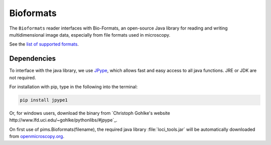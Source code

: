 Bioformats
==========

.. seealso:: The section :doc:`multidimensional` describes how to deal with multidimensional files.

The ``Bioformats`` reader interfaces with Bio-Formats, an open-source Java
library for reading and writing multidimensional image data, especially from
file formats used in microscopy.

See the `list of supported formats <https://www.openmicroscopy.org/site/support/bio-formats5.1/supported-formats.html>`_.

Dependencies
------------
To interface with the java library, we use
`JPype <https://github.com/originell/jpype>`_, which allows fast and easy access
to all java functions. JRE or JDK are not required.

For installation with pip, type in the following into the terminal:

.. code-block:: bash

    pip install jpype1

Or, for windows users,
download the binary from `Christoph Gohlke's website http://www.lfd.uci.edu/~gohlke/pythonlibs/#jpype`_.

On first use of pims.Bioformats(filename), the required java library
:file:`loci_tools.jar` will be automatically downloaded from
`openmicroscopy.org <http://downloads.openmicroscopy.org/bio-formats/>`__.
